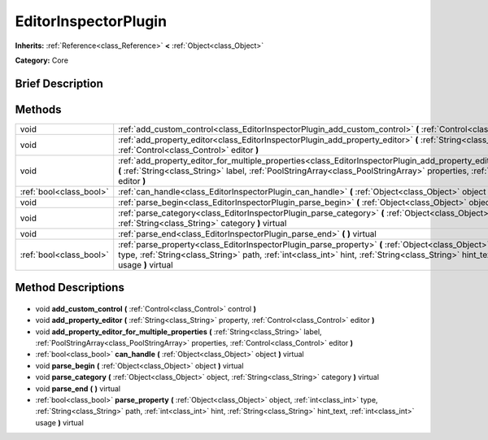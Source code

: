 .. Generated automatically by doc/tools/makerst.py in Godot's source tree.
.. DO NOT EDIT THIS FILE, but the EditorInspectorPlugin.xml source instead.
.. The source is found in doc/classes or modules/<name>/doc_classes.

.. _class_EditorInspectorPlugin:

EditorInspectorPlugin
=====================

**Inherits:** :ref:`Reference<class_Reference>` **<** :ref:`Object<class_Object>`

**Category:** Core

Brief Description
-----------------



Methods
-------

+--------------------------+----------------------------------------------------------------------------------------------------------------------------------------------------------------------------------------------------------------------------------------------------------------------------------------+
| void                     | :ref:`add_custom_control<class_EditorInspectorPlugin_add_custom_control>` **(** :ref:`Control<class_Control>` control **)**                                                                                                                                                            |
+--------------------------+----------------------------------------------------------------------------------------------------------------------------------------------------------------------------------------------------------------------------------------------------------------------------------------+
| void                     | :ref:`add_property_editor<class_EditorInspectorPlugin_add_property_editor>` **(** :ref:`String<class_String>` property, :ref:`Control<class_Control>` editor **)**                                                                                                                     |
+--------------------------+----------------------------------------------------------------------------------------------------------------------------------------------------------------------------------------------------------------------------------------------------------------------------------------+
| void                     | :ref:`add_property_editor_for_multiple_properties<class_EditorInspectorPlugin_add_property_editor_for_multiple_properties>` **(** :ref:`String<class_String>` label, :ref:`PoolStringArray<class_PoolStringArray>` properties, :ref:`Control<class_Control>` editor **)**              |
+--------------------------+----------------------------------------------------------------------------------------------------------------------------------------------------------------------------------------------------------------------------------------------------------------------------------------+
| :ref:`bool<class_bool>`  | :ref:`can_handle<class_EditorInspectorPlugin_can_handle>` **(** :ref:`Object<class_Object>` object **)** virtual                                                                                                                                                                       |
+--------------------------+----------------------------------------------------------------------------------------------------------------------------------------------------------------------------------------------------------------------------------------------------------------------------------------+
| void                     | :ref:`parse_begin<class_EditorInspectorPlugin_parse_begin>` **(** :ref:`Object<class_Object>` object **)** virtual                                                                                                                                                                     |
+--------------------------+----------------------------------------------------------------------------------------------------------------------------------------------------------------------------------------------------------------------------------------------------------------------------------------+
| void                     | :ref:`parse_category<class_EditorInspectorPlugin_parse_category>` **(** :ref:`Object<class_Object>` object, :ref:`String<class_String>` category **)** virtual                                                                                                                         |
+--------------------------+----------------------------------------------------------------------------------------------------------------------------------------------------------------------------------------------------------------------------------------------------------------------------------------+
| void                     | :ref:`parse_end<class_EditorInspectorPlugin_parse_end>` **(** **)** virtual                                                                                                                                                                                                            |
+--------------------------+----------------------------------------------------------------------------------------------------------------------------------------------------------------------------------------------------------------------------------------------------------------------------------------+
| :ref:`bool<class_bool>`  | :ref:`parse_property<class_EditorInspectorPlugin_parse_property>` **(** :ref:`Object<class_Object>` object, :ref:`int<class_int>` type, :ref:`String<class_String>` path, :ref:`int<class_int>` hint, :ref:`String<class_String>` hint_text, :ref:`int<class_int>` usage **)** virtual |
+--------------------------+----------------------------------------------------------------------------------------------------------------------------------------------------------------------------------------------------------------------------------------------------------------------------------------+

Method Descriptions
-------------------

  .. _class_EditorInspectorPlugin_add_custom_control:

- void **add_custom_control** **(** :ref:`Control<class_Control>` control **)**

  .. _class_EditorInspectorPlugin_add_property_editor:

- void **add_property_editor** **(** :ref:`String<class_String>` property, :ref:`Control<class_Control>` editor **)**

  .. _class_EditorInspectorPlugin_add_property_editor_for_multiple_properties:

- void **add_property_editor_for_multiple_properties** **(** :ref:`String<class_String>` label, :ref:`PoolStringArray<class_PoolStringArray>` properties, :ref:`Control<class_Control>` editor **)**

  .. _class_EditorInspectorPlugin_can_handle:

- :ref:`bool<class_bool>` **can_handle** **(** :ref:`Object<class_Object>` object **)** virtual

  .. _class_EditorInspectorPlugin_parse_begin:

- void **parse_begin** **(** :ref:`Object<class_Object>` object **)** virtual

  .. _class_EditorInspectorPlugin_parse_category:

- void **parse_category** **(** :ref:`Object<class_Object>` object, :ref:`String<class_String>` category **)** virtual

  .. _class_EditorInspectorPlugin_parse_end:

- void **parse_end** **(** **)** virtual

  .. _class_EditorInspectorPlugin_parse_property:

- :ref:`bool<class_bool>` **parse_property** **(** :ref:`Object<class_Object>` object, :ref:`int<class_int>` type, :ref:`String<class_String>` path, :ref:`int<class_int>` hint, :ref:`String<class_String>` hint_text, :ref:`int<class_int>` usage **)** virtual

